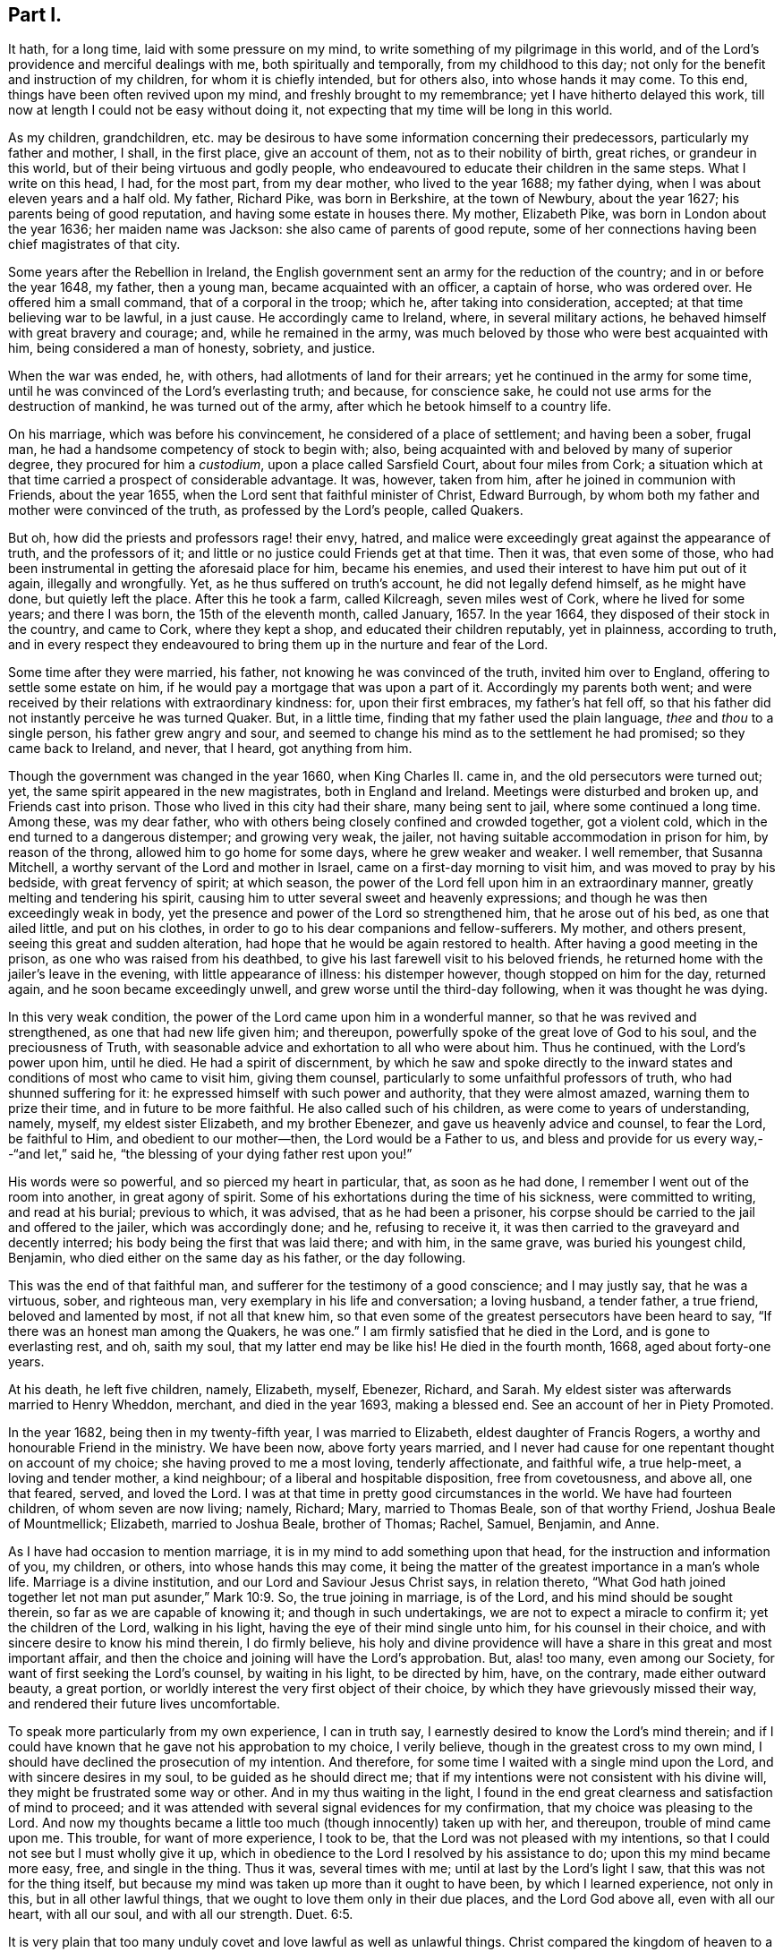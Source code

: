 == Part I.

It hath, for a long time, laid with some pressure on my mind,
to write something of my pilgrimage in this world,
and of the Lord`'s providence and merciful dealings with me,
both spiritually and temporally, from my childhood to this day;
not only for the benefit and instruction of my children, for whom it is chiefly intended,
but for others also, into whose hands it may come.
To this end, things have been often revived upon my mind,
and freshly brought to my remembrance; yet I have hitherto delayed this work,
till now at length I could not be easy without doing it,
not expecting that my time will be long in this world.

As my children, grandchildren,
etc. may be desirous to have some information concerning their predecessors,
particularly my father and mother, I shall, in the first place, give an account of them,
not as to their nobility of birth, great riches, or grandeur in this world,
but of their being virtuous and godly people,
who endeavoured to educate their children in the same steps.
What I write on this head, I had, for the most part, from my dear mother,
who lived to the year 1688; my father dying,
when I was about eleven years and a half old.
My father, Richard Pike, was born in Berkshire, at the town of Newbury,
about the year 1627; his parents being of good reputation,
and having some estate in houses there.
My mother, Elizabeth Pike, was born in London about the year 1636;
her maiden name was Jackson: she also came of parents of good repute,
some of her connections having been chief magistrates of that city.

Some years after the Rebellion in Ireland,
the English government sent an army for the reduction of the country;
and in or before the year 1648, my father, then a young man,
became acquainted with an officer, a captain of horse, who was ordered over.
He offered him a small command, that of a corporal in the troop; which he,
after taking into consideration, accepted; at that time believing war to be lawful,
in a just cause.
He accordingly came to Ireland, where, in several military actions,
he behaved himself with great bravery and courage; and, while he remained in the army,
was much beloved by those who were best acquainted with him,
being considered a man of honesty, sobriety, and justice.

When the war was ended, he, with others, had allotments of land for their arrears;
yet he continued in the army for some time,
until he was convinced of the Lord`'s everlasting truth; and because,
for conscience sake, he could not use arms for the destruction of mankind,
he was turned out of the army, after which he betook himself to a country life.

On his marriage, which was before his convincement,
he considered of a place of settlement; and having been a sober, frugal man,
he had a handsome competency of stock to begin with; also,
being acquainted with and beloved by many of superior degree,
they procured for him a _custodium_, upon a place called Sarsfield Court,
about four miles from Cork;
a situation which at that time carried a prospect of considerable advantage.
It was, however, taken from him, after he joined in communion with Friends,
about the year 1655, when the Lord sent that faithful minister of Christ,
Edward Burrough, by whom both my father and mother were convinced of the truth,
as professed by the Lord`'s people, called Quakers.

But oh, how did the priests and professors rage! their envy, hatred,
and malice were exceedingly great against the appearance of truth,
and the professors of it; and little or no justice could Friends get at that time.
Then it was, that even some of those,
who had been instrumental in getting the aforesaid place for him, became his enemies,
and used their interest to have him put out of it again, illegally and wrongfully.
Yet, as he thus suffered on truth`'s account, he did not legally defend himself,
as he might have done, but quietly left the place.
After this he took a farm, called Kilcreagh, seven miles west of Cork,
where he lived for some years; and there I was born, the 15th of the eleventh month,
called January, 1657.
In the year 1664, they disposed of their stock in the country, and came to Cork,
where they kept a shop, and educated their children reputably, yet in plainness,
according to truth,
and in every respect they endeavoured to bring them
up in the nurture and fear of the Lord.

Some time after they were married, his father, not knowing he was convinced of the truth,
invited him over to England, offering to settle some estate on him,
if he would pay a mortgage that was upon a part of it.
Accordingly my parents both went;
and were received by their relations with extraordinary kindness: for,
upon their first embraces, my father`'s hat fell off,
so that his father did not instantly perceive he was turned Quaker.
But, in a little time, finding that my father used the plain language,
_thee_ and _thou_ to a single person, his father grew angry and sour,
and seemed to change his mind as to the settlement he had promised;
so they came back to Ireland, and never, that I heard, got anything from him.

Though the government was changed in the year 1660, when King Charles II. came in,
and the old persecutors were turned out; yet,
the same spirit appeared in the new magistrates, both in England and Ireland.
Meetings were disturbed and broken up, and Friends cast into prison.
Those who lived in this city had their share, many being sent to jail,
where some continued a long time.
Among these, was my dear father,
who with others being closely confined and crowded together, got a violent cold,
which in the end turned to a dangerous distemper; and growing very weak, the jailer,
not having suitable accommodation in prison for him, by reason of the throng,
allowed him to go home for some days, where he grew weaker and weaker.
I well remember, that Susanna Mitchell,
a worthy servant of the Lord and mother in Israel,
came on a first-day morning to visit him, and was moved to pray by his bedside,
with great fervency of spirit; at which season,
the power of the Lord fell upon him in an extraordinary manner,
greatly melting and tendering his spirit,
causing him to utter several sweet and heavenly expressions;
and though he was then exceedingly weak in body,
yet the presence and power of the Lord so strengthened him, that he arose out of his bed,
as one that ailed little, and put on his clothes,
in order to go to his dear companions and fellow-sufferers.
My mother, and others present, seeing this great and sudden alteration,
had hope that he would be again restored to health.
After having a good meeting in the prison, as one who was raised from his deathbed,
to give his last farewell visit to his beloved friends,
he returned home with the jailer`'s leave in the evening,
with little appearance of illness: his distemper however,
though stopped on him for the day, returned again, and he soon became exceedingly unwell,
and grew worse until the third-day following, when it was thought he was dying.

In this very weak condition, the power of the Lord came upon him in a wonderful manner,
so that he was revived and strengthened, as one that had new life given him;
and thereupon, powerfully spoke of the great love of God to his soul,
and the preciousness of Truth,
with seasonable advice and exhortation to all who were about him.
Thus he continued, with the Lord`'s power upon him, until he died.
He had a spirit of discernment,
by which he saw and spoke directly to the inward
states and conditions of most who came to visit him,
giving them counsel, particularly to some unfaithful professors of truth,
who had shunned suffering for it: he expressed himself with such power and authority,
that they were almost amazed, warning them to prize their time,
and in future to be more faithful.
He also called such of his children, as were come to years of understanding, namely,
myself, my eldest sister Elizabeth, and my brother Ebenezer,
and gave us heavenly advice and counsel, to fear the Lord, be faithful to Him,
and obedient to our mother--then, the Lord would be a Father to us,
and bless and provide for us every way,--"`and let,`" said he,
"`the blessing of your dying father rest upon you!`"

His words were so powerful, and so pierced my heart in particular, that,
as soon as he had done, I remember I went out of the room into another,
in great agony of spirit.
Some of his exhortations during the time of his sickness, were committed to writing,
and read at his burial; previous to which, it was advised,
that as he had been a prisoner,
his corpse should be carried to the jail and offered to the jailer,
which was accordingly done; and he, refusing to receive it,
it was then carried to the graveyard and decently interred;
his body being the first that was laid there; and with him, in the same grave,
was buried his youngest child, Benjamin, who died either on the same day as his father,
or the day following.

This was the end of that faithful man,
and sufferer for the testimony of a good conscience; and I may justly say,
that he was a virtuous, sober, and righteous man,
very exemplary in his life and conversation; a loving husband, a tender father,
a true friend, beloved and lamented by most, if not all that knew him,
so that even some of the greatest persecutors have been heard to say,
"`If there was an honest man among the Quakers, he was one.`"
I am firmly satisfied that he died in the Lord, and is gone to everlasting rest, and oh,
saith my soul, that my latter end may be like his!
He died in the fourth month, 1668, aged about forty-one years.

At his death, he left five children, namely, Elizabeth, myself, Ebenezer, Richard,
and Sarah.
My eldest sister was afterwards married to Henry Wheddon, merchant,
and died in the year 1693, making a blessed end.
See an account of her in Piety Promoted.

In the year 1682, being then in my twenty-fifth year, I was married to Elizabeth,
eldest daughter of Francis Rogers, a worthy and honourable Friend in the ministry.
We have been now, above forty years married,
and I never had cause for one repentant thought on account of my choice;
she having proved to me a most loving, tenderly affectionate, and faithful wife,
a true help-meet, a loving and tender mother, a kind neighbour;
of a liberal and hospitable disposition, free from covetousness, and above all,
one that feared, served, and loved the Lord.
I was at that time in pretty good circumstances in the world.
We have had fourteen children, of whom seven are now living; namely, Richard; Mary,
married to Thomas Beale, son of that worthy Friend, Joshua Beale of Mountmellick;
Elizabeth, married to Joshua Beale, brother of Thomas; Rachel, Samuel, Benjamin,
and Anne.

As I have had occasion to mention marriage,
it is in my mind to add something upon that head,
for the instruction and information of you, my children, or others,
into whose hands this may come,
it being the matter of the greatest importance in a man`'s whole life.
Marriage is a divine institution, and our Lord and Saviour Jesus Christ says,
in relation thereto,
"`What God hath joined together let not man put asunder,`" Mark 10:9. So,
the true joining in marriage, is of the Lord, and his mind should be sought therein,
so far as we are capable of knowing it; and though in such undertakings,
we are not to expect a miracle to confirm it; yet the children of the Lord,
walking in his light, having the eye of their mind single unto him,
for his counsel in their choice, and with sincere desire to know his mind therein,
I do firmly believe,
his holy and divine providence will have a share in this great and most important affair,
and then the choice and joining will have the Lord`'s approbation.
But, alas! too many, even among our Society,
for want of first seeking the Lord`'s counsel, by waiting in his light,
to be directed by him, have, on the contrary, made either outward beauty,
a great portion, or worldly interest the very first object of their choice,
by which they have grievously missed their way,
and rendered their future lives uncomfortable.

To speak more particularly from my own experience, I can in truth say,
I earnestly desired to know the Lord`'s mind therein;
and if I could have known that he gave not his approbation to my choice,
I verily believe, though in the greatest cross to my own mind,
I should have declined the prosecution of my intention.
And therefore, for some time I waited with a single mind upon the Lord,
and with sincere desires in my soul, to be guided as he should direct me;
that if my intentions were not consistent with his divine will,
they might be frustrated some way or other.
And in my thus waiting in the light,
I found in the end great clearness and satisfaction of mind to proceed;
and it was attended with several signal evidences for my confirmation,
that my choice was pleasing to the Lord.
And now my thoughts became a little too much (though innocently) taken up with her,
and thereupon, trouble of mind came upon me.
This trouble, for want of more experience, I took to be,
that the Lord was not pleased with my intentions,
so that I could not see but I must wholly give it up,
which in obedience to the Lord I resolved by his assistance to do;
upon this my mind became more easy, free, and single in the thing.
Thus it was, several times with me; until at last by the Lord`'s light I saw,
that this was not for the thing itself,
but because my mind was taken up more than it ought to have been,
by which I learned experience, not only in this, but in all other lawful things,
that we ought to love them only in their due places, and the Lord God above all,
even with all our heart, with all our soul, and with all our strength. Duet. 6:5.

It is very plain that too many unduly covet and love lawful as well as unlawful things.
Christ compared the kingdom of heaven to a marriage supper, to which many were invited,
but none came; they made excuses, one went to his farm, another to his merchandize, oxen,
etc., and a third had married a wife; these were all lawful things,
and good in their due time and place.
But Christ told them, He that loveth father or mother, wife or children,
brothers or sisters, yea, and his own life, also, more than him, were not worthy of him,
neither can be his disciple, and that he,
who taketh not up his cross and followeth him was not worthy of him; adding,
"`He that findeth his life,`" that is, in the inordinate love of those things,
"`shall lose it; and he that loseth his life,`" that is,
in denying himself of the inordinate love of these things, "`shall find it.`" Matt. 10:37-39.
Thus it plainly appears,
that those who were invited to the marriage supper, loved those lawful things, as farms,
lands, merchandize, oxen, and wives, more than the Lord,
and could not lose their life in the present enjoyment of them,
for the Lord`'s and the kingdom`'s sake.

Thus, a person of moral character, who loves father or mother, wife or children,
house or lands inordinately, they having too much room in his heart,
there is little room left for Christ, his life being more in them than it ought to be.
And if he cannot take up Christ`'s cross to the excessive love of these lawful things,
he certainly loves them more than Christ, and is not worthy of him,
neither can he be his disciple.
And let this be an infallible sign or mark to all those, who say they love God above all,
to try themselves by.
Most certain it is, that whoever loves or delights in anything beyond due bounds,
let it be ever so good or lawful, sets up an idol in his heart, and worships it,
without being a professed outward idolater, and this is confirmed by Scripture,
which says, that covetousness is idolatry.
By the above we may explain what Paul meant, "`But this I say, brethren,
the time is short; it remaineth, that both they that have wives,
be as though they had none; and they that weep, as though they wept not,
and they that rejoice, as though they rejoiced not; they that buy,
as though they possessed not; and they that use this world, as not abusing it;
for the fashion of this world passeth away,`" 1 Cor.
7:29. In this frame of mind it is,
that the lawful things of this world may be loved and used
in free and single resignation to the mind and will of God,
and then Christ, our dearest Lord, will be loved, served, and delighted in more than all.

Perhaps what I have said may by some be accounted a digression.
I confess it is so, yet it may be instructive to you, my children, or to some others,
in their progress heavenward,
and indeed I find my mind drawn forth to make these digressions,
as so many incentives to induce you to a right consideration of what steps you take,
and that those you take may be consistent with the mind and will of God,
that so in the end you may attain the crown of eternal life.

This instance of my experience relating to marriage,
may be accounted strange by such as have known little of
the beginnings of the work of the Spirit upon their hearts;
but what I have written,
I have experimentally witnessed in this as well as in many other cases,
that when the mind has been too much taken up, and agitated about lawful things,
the tender Spirit of the Lord has brought trouble and condemnation upon me for it.

When I was satisfied in my mind, as to the intended choice of my wife,
I then felt bound in duty to acquaint my mother therewith for her consent,
which she readily gave me.
Then I acquainted her father, for his consent, which he likewise freely gave; upon which,
I afterwards made suit to her, and in the end obtained hers,
and the marriage was concluded to general satisfaction.

And here also, I must leave some further counsel to you, my children and your children;
that, as you proceed in the fear of God in this most weighty affair of marriage,
you will be directed to proceed regularly therein, according to Truth and right reason,
and will make no application, nor receive any,
until you have your parents`' consent to proceed,
who have both a divine and a natural right in your disposal.
As it is irregular, so it is also unjust, where any do first apply to the young woman,
and it hath often been attended with great trouble and disappointment,
as dissent of parents, entanglements of affection, and many other inconveniences.
I can with great sincerity say, I have not written my own experience in this affair,
to extol myself, but purely by way of instruction; for, if I managed rightly,
I only did my duty therein, and what others ought to do.
I know myself too well,
(through the Lord`'s mercy,) to value myself upon any performance of mine:
"`I have nothing to glory in, save my infirmities.`"
And further, though I was made thus passive in this affair, and in many others since;
yet I am far from saying, I have been so in all things;
but that my mind sometimes would be taken up and carried away,
more than it ought to have been; and then the holy light of Jesus would let me see this,
and condemn me for it; and oh! the trouble and anxiety of mind that would attend me,
with strong cries to the Lord,
that he would preserve and keep me out of the snares
and temptations of the enemy of my soul,
which, to the praise of his holy name, he has done to this day.

I also believe, that most or all God`'s people,
who at times have dominion in their minds, over lawful as well as unlawful things,
have had, at other times, sufficient trials of their faith, patience,
and love to their God, while he was pleased, as of old, to hide his face for a moment,
and to suffer the enemy to tempt and buffet them,
in order that they might see the frailty of their own nature; and, that,
without his divine assistance, they are poor, weak, miserable creatures,
and unable to perform anything, either in thought, word, or deed, acceptable to him;
agreeably to the saying of our dear Lord and Saviour, Jesus Christ, to his disciples,
"`Without me ye can do nothing.`"
In all times of weakness, temptation, and the Lord`'s withdrawings,
we are patiently to wait on him, remembering, that no man,
(not even the best of men,) by all his own strength, is able to help himself,
or to do the least acceptable thing in His sight, nor preserve himself for one moment.
It is man`'s duty to keep continually upon his guard,
watching and praying against the enemy of his soul, until the Lord arise again, lest,
as Christ said, we fall into temptation, from which none can be preserved,
but by the Preserver of men, who is God, and our Holy Redeemer, the Lord Jesus Christ.

My mother lived to the year 1688, and made a good end.
I loved her very tenderly, and carried myself towards her with dutifulness;
this she fully expressed on her deathbed, and of her dear love for me.
I can say in truth, that I have very often looked back,
and seriously reflected upon the whole course of my behaviour towards her,
and have found great peace and satisfaction of mind;
my conscience on the nicest scrutiny has not reproached me; had it been otherwise,
I am sure it would have lain very heavy upon me.
I write this as a memorial to all children in general into whose hands this may come,
but more directly and particularly for my own children and their children`'s children.
For, indeed, it is the incumbent duty, both natural and divine,
of children towards their parents, to obey them in all their just and lawful commands;
without which, they are not to expect the blessing, but instead thereof, the displeasure,
if not the curse, of the Almighty, which, I could abundantly prove,
by numerous texts of the Holy Scriptures.

If parents rightly discharged their duty towards their children, it might go a great way,
together with their own good examples, in making religious impressions upon them,
as well as in influencing them to perform their duty towards their parents.
But, through the failure of parents in both these respects,
I believe thousands of children have been lost,
out of which number I will not exclude many within the compass of our Society.
Abraham, for his faithfulness, is called the Friend of God;
and God gives this character of him, "`I know him,
that he will command his children and his household after him,
and they shall keep the way of the Lord, to do justice and judgment.`" Gen. 18:19.
And Israel was repeatedly commanded, diligently to teach their children,
and to tell their sons, sitting down, rising up, in the house, and on the way-side,
to keep the law of the Lord, and fear him all the days of their life.
David instructed his son to keep the law of God; and we find, on the other hand,
though Eli reproved his sons, yet, because he did not restrain them,
the judgments of God came upon him.
A father was to train up a child in the way he should go;
he who truly loved his children was to chasten them betimes;
and to bring them up in the fear, nurture, and admonition of the Lord,
and to have them in subjection with all gravity.
It most plainly appears, how great, how absolute,
and how indispensable a duty lies upon parents towards their children,
in order to their instruction in the way and fear of the Lord, by commanding,
instructing, correcting, restraining, admonishing,
and keeping them in subjection from their childhood--all in due measure, time, and place,
as the different occasions may require.

But, contrary hereunto, I have observed two sorts of parents, who,
by their own ill management, and not keeping their authority over,
and discharging their duties to their children,
as by divine obligation they are enjoined to do,
have ruined them with regard to all that is good.
The first are such, who, though they may be moral in their own lives and conversations,
and are no bad examples to their children, yet, by their foolish indulgence,
falsely called love, have thereby been the very means of their ruin.
A child may be not unfitly compared to a young growing twig, easily bent at first,
but as it increases in strength, becomes less pliable, and when it is a great tree,
is unbendable; and thus, most children when young may, by the godly care of parents,
be trained up very much as the parent pleases; or else, to what purpose,
were the above precepts given?
But, as evil and folly are naturally bound up in the heart of a child, so,
that evil nature, not being kept down or restrained by an indulgent parent,
gradually grows stronger and stronger, and in the end becomes past bending, and rules.

Thus, I have, with sorrow, seen some foolishly indulgent parents,
who were so blind as not to see faults in their children, or if they did see them,
through excessive indulgence, would not restrain them,
which in the end has proved their ruin.
No wonder then, if such parents should lose all authority over their children,
as well as such children disregard their parents,
for want of keeping them in due subjection,
as soon as they attain to any degree of understanding, which they will soon do,
to discern their parents`' fondness.
And, when too late, those very parents begin to feel the smart of their own folly;
and yet, by reason of their blindness, can hardly even then see,
that they have been the original cause of it,
for want of keeping their children in due subjection; and some have cried out for advice,
complaining their son is grown so disobedient, they know not what to do.
And yet I have known when Friends have gone under a religious
concern to such parents to give them advice,
instead of taking it well, as they ought to do,
they have been so blind and stupid as to return undue reflections; and others again,
who have taken it better,
would excuse themselves with the most plausible reasons they could invent, saying,
the child is wild and playful,
and they do not like to correct it as it has a weak constitution, etc.
Now, in those cases, it is my judgment,
that when such private admonition has been without effect,
it becomes the indispensable duty of the church to interpose,
by dealing with them more closely or openly; as the example of such parents and children,
is a hurt to our youth, and a dishonour to our holy profession in general, and,
as the wise man said, "`Foolishness is bound in the heart of a child,
but the rod of correction shall drive it far from him;`" Prov. 22:15. So,
foolish fondness being bound up in the heart of those parents,
the rod of church discipline should be used, in order, if possible, to drive it away.

But notwithstanding all the care of godly parents,
it has happened that some will be disobedient; for we find that Samuel,
a great and good man, had wicked sons, yet we do not read that he was blamed,
no doubt because he did his duty.
The difference lies here,--that, if parents do truly discharge their duty,
the children`'s blood will fall on their own heads; but on the contrary,
if parents by their indulgence do contribute to it,
the children`'s blood may lie at their doors.

As to the education and management of my own children, I shall not say much.
I love those of them who deserve it, very dearly; and,
when I have observed them sober and religiously inclined,
I thought them as near and dear to me as my own life: on the other hand,
when I have observed anything in them that tended to their hurt, such as wildness,
rudeness, evil words, or actions, bad company, or an inclination to pride or height,
or to this, or the other new fashion,--these things, I could not see in my children,
without duly discountenancing; and advising, reproving, or correcting,
as the nature of the offence required.
Neither does my conscience reproach me for conniving at,
or countenancing any of these things in my children; and I can, in sincerity, say,
that I have often desired,
that as they grow in years they may grow in the fear and favour of God,
more than to increase in all the riches of this world; and I bear my dear wife witness,
that she has been of the same mind with me, in all these respects.

As example very often prevails beyond precept,
and children are generally apt to take their parents for example,
so the example of bad and wicked parents is apt to prevail upon their children,
without an overruling Providence interpose; and to this cause, I believe,
is owing the great deluge of wickedness that has so much overspread the Christian world.
Yet, at the very same time, some of these men will in their prayers call "`God Father,
Christ their Redeemer, and the Holy Scriptures, their only rule of faith and practice.`"
Yet, I believe,
there are in all professions many parents who are sincere in their religion,
and are not evil examples to their children.

While writing the above, a mournful consideration took possession of my mind,
relating to the original cause, not only of the great wickedness,
which so much abounds in Christendom,
but also of the too great defection in those of moral and religious lives,
from the true life and inward power of Christianity in their hearts; while,
at the same time,
they mightily extol the Holy Scriptures with many extraordinary epithets.
Under this prospect, it appeared very plain to me, as it has often done before,
that this defection in both sorts proceeds from the want of truly believing in,
and being immediately led and guided by the Holy Spirit and grace of God in their hearts,
a measure and "`manifestation`" of which (say the Scriptures)
is "`given to every man to profit withal;`" which would,
if obeyed, make wicked men righteous, moral men better,
and in the end make both true Christians at heart,
and enjoyers of the life and power of Christianity.

It would lake up a treatise to write at large upon the virtue and
efficacy of this holy and divine principle of the Spirit of God,
for the salvation of mankind, through our Lord and Saviour Jesus Christ,
as abundantly testified of in the Holy Scriptures,
and also in many of our Friends`' writings.
I refer particularly to the works of our beloved brethren,
William Penn and Robert Barclay, especially to the latter, in the 2nd, 5th,
and 6th propositions of his Apology, upon Immediate Revelation,
and the Universality of the Light and Grace of Christ,
where my reader will find it very fully treated of.
